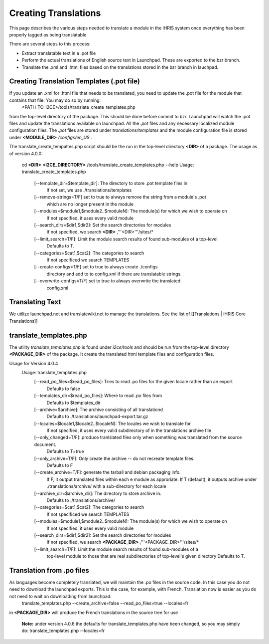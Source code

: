 Creating Translations
=====================

This page describes the various steps needed to translate a module in the iHRIS system once everything has been properly tagged as being translatable.

There are several steps to this process:

* Extract translatable text in a .pot file
* Perform the actual translations of English source text in Launchpad.  These are exported to the bzr branch.
* Translate the .xml and .html files based on the translations stored in the bzr branch in lauchpad.

Creating Translation Templates (.pot file)
^^^^^^^^^^^^^^^^^^^^^^^^^^^^^^^^^^^^^^^^^^
If you update an .xml for .html file that needs to be translated, you need to update the .pot file for the module that contains that file.  You may do so by running: 
 <PATH_TO_I2CE>/tools/translate_create_templates.php
from the top-level directory of the package.  This should be done before commit to bzr. Launchpad will watch the .pot files and update the translations available on launchpad.  All the *.pot*  files and any necessary localized module configuration files.  The *.pot*  files are stored under *translations/templates*  and the module configuration file is stored under **<MODULE_DIR>** */configs/en_US* .  

The translate_create_tempaltes.php script should be the run in the top-level directory **<DIR>**  of a package.  
The usage as of version 4.0.0:
 cd **<DIR>** 
 **<I2CE_DIRECTORY>** /tools/translate_create_templates.php --help
 Usage: translate_create_templates.php
   [--template_dir=$template_dir]: The directory to store .pot template files in
     If not set, we use ./translations/templates
   [--remove-strings=T/F] set to true to always remove the string from a module's .pot
     which are no longer present in the module
   [--modules=$module1,$module2..$moduleN]: The module(s) for which we wish  to operate on 
     If not specified, it uses  every valid module
   [--search_dirs=$dir1,$dir2]: Set the search directories for modules
     If not specified, we search **<DIR>** ,'''<DIR>'''/sites/*
   [--limit_search=T/F]: Limit the module search results of found sub-modules of a top-level 
     Defaults to T.
   [--categories=$cat1,$cat2]: The categories to search
     If not specificed we search TEMPLATES
   [--create-configs=T/F]  set to true to always create ./configs
     directory and add to to config.xml if there are translatable strings.
   [--overwrite-configs=T/F] set to true to always overwrite the translated
     config.xml

Translating Text
^^^^^^^^^^^^^^^^
We utilize launchpad.net and translatewiki.net to manage the translations.  See the list of [[Translations | iHRIS Core Translations]]

translate_templates.php
^^^^^^^^^^^^^^^^^^^^^^^
The utility *translate_templates.php*  is found under *i2ce/tools*  and should be run from the top-level directory **<PACKAGE_DIR>**  of the package.  It create the translated html template files and configuration files.

Usage for Version 4.0.4
  Usage: translate_templates.php
   [--read_po_files=$read_po_files]: Tries to read .po files for the given locale rather than an export
      Defaults to false
   [--templates_dir=$read_po_files]: Where  to read .po files from
      Defaults to $templates_dir
   [--archive=$archive]: The archive consisting of all translationd
      Defaults to ./translations/launchpad-export.tar.gz
   [--locales=$locale1,$locale2..$localeN]: The locales we wish to translate for
      If not specified, it uses  every valid subdirectory of in the translations archive file
   [--only_changed=T/F]: produce tranlslated files only when something was translated from the source document.
      Defaults to T=true
   [--only_archive=T/F]: Only create the archive -- do not recreate template files.
      Defaults to F
   [--create_archive=T/F]: generate the tarball and debian packaging info.
      If F, it output translated files within each e module as approriate.
      If T (default), it outputs archive under ./translations/archive/ with a sub-directory for each locale
   [--archive_dir=$archive_dir]: The directory to store  archive in.
      Defaults to ./translations/archive/
   [--categories=$cat1,$cat2]: The categories to search
      If not specificed we search TEMPLATES
   [--modules=$module1,$module2..$moduleN]: The module(s) for which we wish  to operate on
      If not specified, it uses  every valid module
   [--search_dirs=$dir1,$dir2]: Set the search directories for modules
     If not specified, we search **<PACKAGE_DIR>** ,'''<PACKAGE_DIR>'''/sites/*
   [--limit_search=T/F]: Limit the module search results of found sub-modules of a 
     top-level module to those that are real subdirectories of top-level's given directory
     Defaults to T.

Translation from .po files
^^^^^^^^^^^^^^^^^^^^^^^^^^
As languages become completely translated, we will maintain the .po files in the source code.  In this case you do not need to download the launchpad exports. This is the case, for example, with French.   Translation now is easier as you do not need to wait on downloading from launchpad:
 translate_templates.php --create_archive=false --read_po_files=true --locales=fr
in **<PACKAGE_DIR>**  will produce the French translations in the source tree for use

 **Note:**  under version 4.0.6 the defaults for translate_templates.php have been changed, so you may simply do:
 translate_templates.php  --locales=fr

